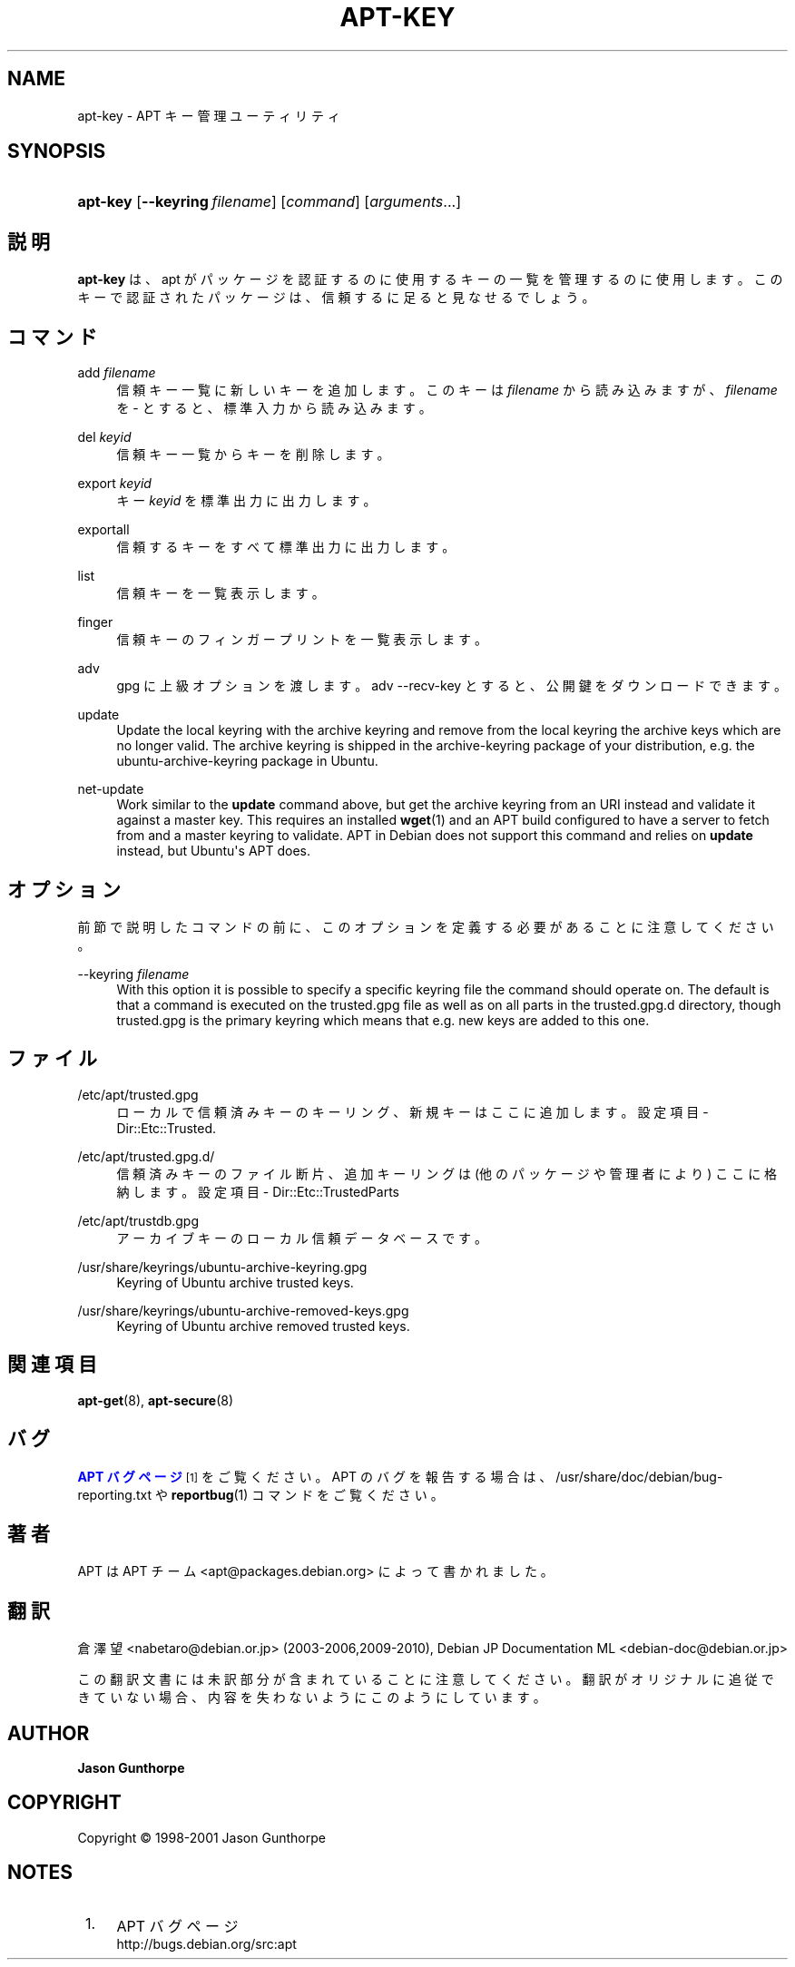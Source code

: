 '\" t
.\"     Title: apt-key
.\"    Author: Jason Gunthorpe
.\" Generator: DocBook XSL Stylesheets v1.76.1 <http://docbook.sf.net/>
.\"      Date: 28 October 2008
.\"    Manual: APT
.\"    Source: Linux
.\"  Language: English
.\"
.TH "APT\-KEY" "8" "28 October 2008" "Linux" "APT"
.\" -----------------------------------------------------------------
.\" * Define some portability stuff
.\" -----------------------------------------------------------------
.\" ~~~~~~~~~~~~~~~~~~~~~~~~~~~~~~~~~~~~~~~~~~~~~~~~~~~~~~~~~~~~~~~~~
.\" http://bugs.debian.org/507673
.\" http://lists.gnu.org/archive/html/groff/2009-02/msg00013.html
.\" ~~~~~~~~~~~~~~~~~~~~~~~~~~~~~~~~~~~~~~~~~~~~~~~~~~~~~~~~~~~~~~~~~
.ie \n(.g .ds Aq \(aq
.el       .ds Aq '
.\" -----------------------------------------------------------------
.\" * set default formatting
.\" -----------------------------------------------------------------
.\" disable hyphenation
.nh
.\" disable justification (adjust text to left margin only)
.ad l
.\" -----------------------------------------------------------------
.\" * MAIN CONTENT STARTS HERE *
.\" -----------------------------------------------------------------
.SH "NAME"
apt-key \- APT キー管理ユーティリティ
.SH "SYNOPSIS"
.HP \w'\fBapt\-key\fR\ 'u
\fBapt\-key\fR [\fB\-\-keyring\ \fR\fB\fIfilename\fR\fR] [\fIcommand\fR] [\fB\fIarguments\fR\fR...]
.SH "説明"
.PP

\fBapt\-key\fR
は、apt が パッケージを認証するのに使用するキーの一覧を管理するのに使用します。このキーで認証されたパッケージは、信頼するに足ると見なせるでしょう。
.SH "コマンド"
.PP
add \fIfilename\fR
.RS 4
信頼キー一覧に新しいキーを追加します。このキーは
\fIfilename\fR
から読み込みますが、\fIfilename\fR
を
\-
とすると、標準入力から読み込みます。
.RE
.PP
del \fIkeyid\fR
.RS 4
信頼キー一覧からキーを削除します。
.RE
.PP
export \fIkeyid\fR
.RS 4
キー
\fIkeyid\fR
を標準出力に出力します。
.RE
.PP
exportall
.RS 4
信頼するキーをすべて標準出力に出力します。
.RE
.PP
list
.RS 4
信頼キーを一覧表示します。
.RE
.PP
finger
.RS 4
信頼キーのフィンガープリントを一覧表示します。
.RE
.PP
adv
.RS 4
gpg に上級オプションを渡します。adv \-\-recv\-key とすると、公開鍵をダウンロードできます。
.RE
.PP
update
.RS 4
Update the local keyring with the archive keyring and remove from the local keyring the archive keys which are no longer valid\&. The archive keyring is shipped in the
archive\-keyring
package of your distribution, e\&.g\&. the
ubuntu\-archive\-keyring
package in Ubuntu\&.
.RE
.PP
net\-update
.RS 4
Work similar to the
\fBupdate\fR
command above, but get the archive keyring from an URI instead and validate it against a master key\&. This requires an installed
\fBwget\fR(1)
and an APT build configured to have a server to fetch from and a master keyring to validate\&. APT in Debian does not support this command and relies on
\fBupdate\fR
instead, but Ubuntu\*(Aqs APT does\&.
.RE
.SH "オプション"
.PP
前節で説明したコマンドの前に、このオプションを定義する必要があることに注意してください。
.PP
\-\-keyring \fIfilename\fR
.RS 4
With this option it is possible to specify a specific keyring file the command should operate on\&. The default is that a command is executed on the
trusted\&.gpg
file as well as on all parts in the
trusted\&.gpg\&.d
directory, though
trusted\&.gpg
is the primary keyring which means that e\&.g\&. new keys are added to this one\&.
.RE
.SH "ファイル"
.PP
/etc/apt/trusted\&.gpg
.RS 4
ローカルで信頼済みキーのキーリング、新規キーはここに追加します。 設定項目 \-
Dir::Etc::Trusted\&.
.RE
.PP
/etc/apt/trusted\&.gpg\&.d/
.RS 4
信頼済みキーのファイル断片、追加キーリングは (他のパッケージや管理者により) ここに格納します。 設定項目 \-
Dir::Etc::TrustedParts
.RE
.PP
/etc/apt/trustdb\&.gpg
.RS 4
アーカイブキーのローカル信頼データベースです。
.RE
.PP
/usr/share/keyrings/ubuntu\-archive\-keyring\&.gpg
.RS 4
Keyring of Ubuntu archive trusted keys\&.
.RE
.PP
/usr/share/keyrings/ubuntu\-archive\-removed\-keys\&.gpg
.RS 4
Keyring of Ubuntu archive removed trusted keys\&.
.RE
.SH "関連項目"
.PP

\fBapt-get\fR(8),
\fBapt-secure\fR(8)
.SH "バグ"
.PP
\m[blue]\fBAPT バグページ\fR\m[]\&\s-2\u[1]\d\s+2
をご覧ください。 APT のバグを報告する場合は、
/usr/share/doc/debian/bug\-reporting\&.txt
や
\fBreportbug\fR(1)
コマンドをご覧ください。
.SH "著者"
.PP
APT は APT チーム
<apt@packages\&.debian\&.org>
によって書かれました。
.SH "翻訳"
.PP
倉澤 望
<nabetaro@debian\&.or\&.jp>
(2003\-2006,2009\-2010), Debian JP Documentation ML
<debian\-doc@debian\&.or\&.jp>
.PP
この翻訳文書には未訳部分が含まれていることに注意してください。 翻訳がオリジナルに追従できていない場合、 内容を失わないようにこのようにしています。
.SH "AUTHOR"
.PP
\fBJason Gunthorpe\fR
.RS 4
.RE
.SH "COPYRIGHT"
.br
Copyright \(co 1998-2001 Jason Gunthorpe
.br
.SH "NOTES"
.IP " 1." 4
APT バグページ
.RS 4
\%http://bugs.debian.org/src:apt
.RE
